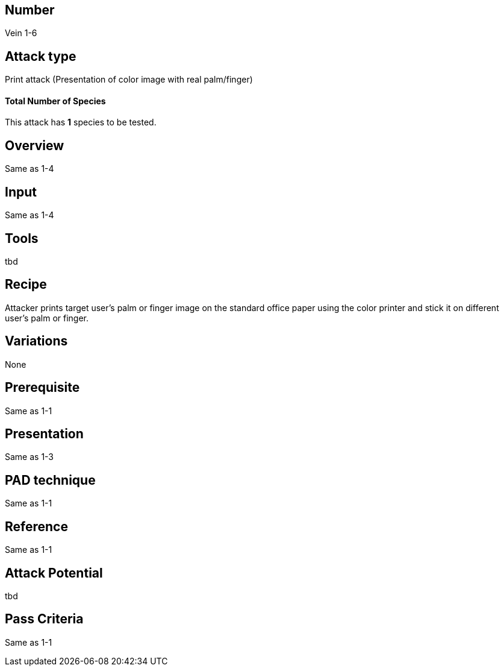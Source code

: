 == Number
Vein 1-6 

== Attack type
Print attack (Presentation of color image with real palm/finger)

==== Total Number of Species
This attack has *1* species to be tested.

== Overview
Same as 1-4

== Input
Same as 1-4

== Tools
tbd

== Recipe
Attacker prints target user’s palm or finger image on the standard office paper 
using the color printer and stick it on different user’s palm or finger. 

== Variations
None

== Prerequisite
Same as 1-1

== Presentation
Same as 1-3

== PAD technique
Same as 1-1

== Reference
Same as 1-1

== Attack Potential
tbd

== Pass Criteria
Same as 1-1